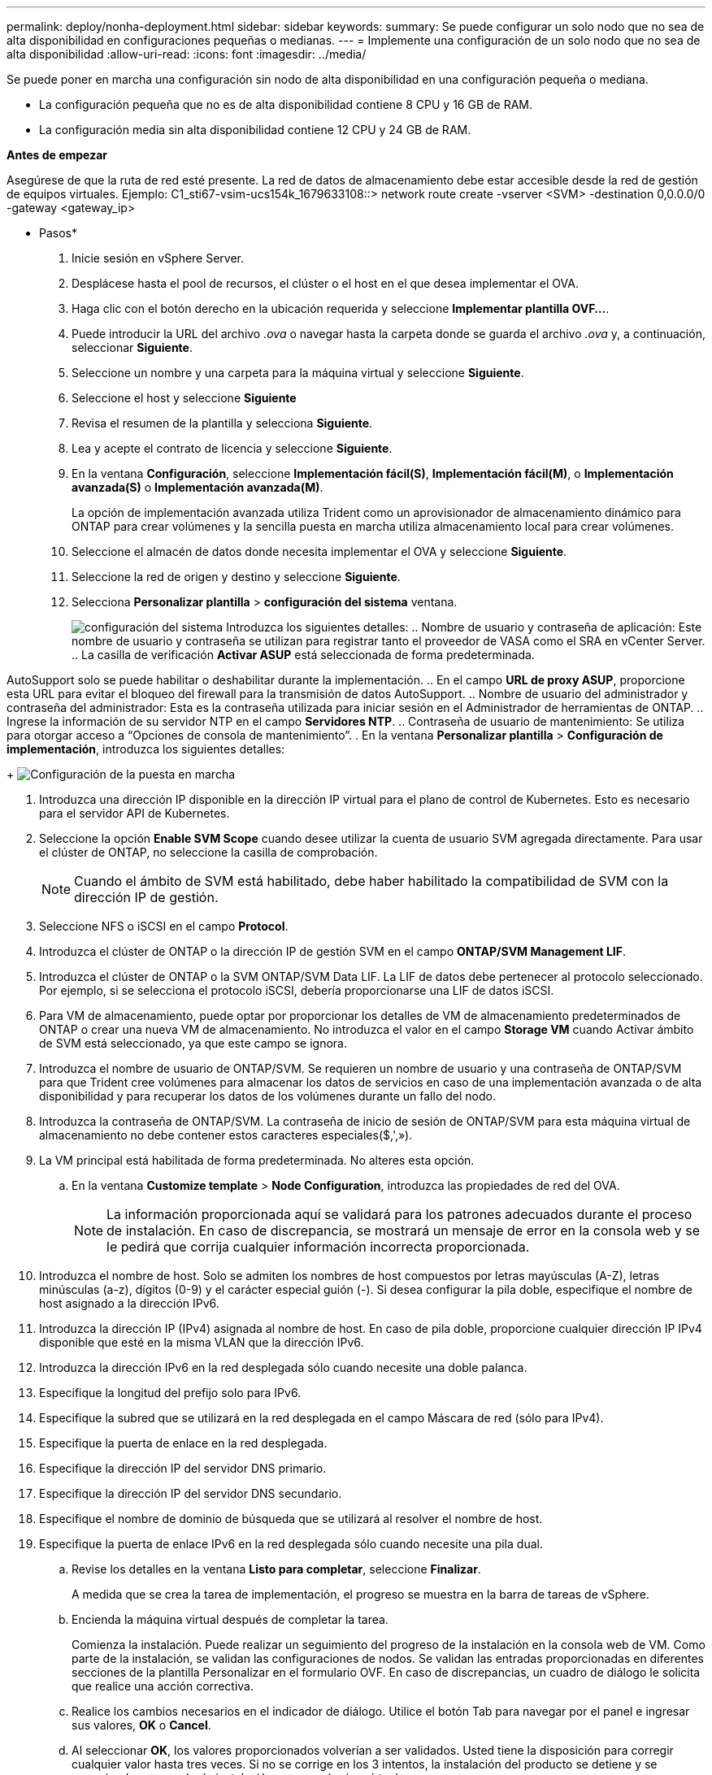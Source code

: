 ---
permalink: deploy/nonha-deployment.html 
sidebar: sidebar 
keywords:  
summary: Se puede configurar un solo nodo que no sea de alta disponibilidad en configuraciones pequeñas o medianas. 
---
= Implemente una configuración de un solo nodo que no sea de alta disponibilidad
:allow-uri-read: 
:icons: font
:imagesdir: ../media/


[role="lead"]
Se puede poner en marcha una configuración sin nodo de alta disponibilidad en una configuración pequeña o mediana.

* La configuración pequeña que no es de alta disponibilidad contiene 8 CPU y 16 GB de RAM.
* La configuración media sin alta disponibilidad contiene 12 CPU y 24 GB de RAM.


*Antes de empezar*

Asegúrese de que la ruta de red esté presente. La red de datos de almacenamiento debe estar accesible desde la red de gestión de equipos virtuales.
Ejemplo: C1_sti67-vsim-ucs154k_1679633108::> network route create -vserver <SVM> -destination 0,0.0.0/0 -gateway <gateway_ip>

* Pasos*

. Inicie sesión en vSphere Server.
. Desplácese hasta el pool de recursos, el clúster o el host en el que desea implementar el OVA.
. Haga clic con el botón derecho en la ubicación requerida y seleccione *Implementar plantilla OVF...*.
. Puede introducir la URL del archivo _.ova_ o navegar hasta la carpeta donde se guarda el archivo _.ova_ y, a continuación, seleccionar *Siguiente*.
. Seleccione un nombre y una carpeta para la máquina virtual y seleccione *Siguiente*.
. Seleccione el host y seleccione *Siguiente*
. Revisa el resumen de la plantilla y selecciona *Siguiente*.
. Lea y acepte el contrato de licencia y seleccione *Siguiente*.
. En la ventana *Configuración*, seleccione *Implementación fácil(S)*, *Implementación fácil(M)*, o *Implementación avanzada(S)* o *Implementación avanzada(M)*.
+
La opción de implementación avanzada utiliza Trident como un aprovisionador de almacenamiento dinámico para ONTAP para crear volúmenes y la sencilla puesta en marcha utiliza almacenamiento local para crear volúmenes.

. Seleccione el almacén de datos donde necesita implementar el OVA y seleccione *Siguiente*.
. Seleccione la red de origen y destino y seleccione *Siguiente*.
. Selecciona *Personalizar plantilla* > *configuración del sistema* ventana.
+
image:../media/ha-deployment-sys-config.png["configuración del sistema"]
Introduzca los siguientes detalles:
.. Nombre de usuario y contraseña de aplicación: Este nombre de usuario y contraseña se utilizan para registrar tanto el proveedor de VASA como el SRA en vCenter Server.
.. La casilla de verificación *Activar ASUP* está seleccionada de forma predeterminada.



AutoSupport solo se puede habilitar o deshabilitar durante la implementación.
.. En el campo *URL de proxy ASUP*, proporcione esta URL para evitar el bloqueo del firewall para la transmisión de datos AutoSupport.
.. Nombre de usuario del administrador y contraseña del administrador: Esta es la contraseña utilizada para iniciar sesión en el Administrador de herramientas de ONTAP.
.. Ingrese la información de su servidor NTP en el campo *Servidores NTP*.
.. Contraseña de usuario de mantenimiento: Se utiliza para otorgar acceso a “Opciones de consola de mantenimiento”.
. En la ventana *Personalizar plantilla* > *Configuración de implementación*, introduzca los siguientes detalles:

+
image:../media/ha-deploy-config.png["Configuración de la puesta en marcha"]

. Introduzca una dirección IP disponible en la dirección IP virtual para el plano de control de Kubernetes. Esto es necesario para el servidor API de Kubernetes.
. Seleccione la opción *Enable SVM Scope* cuando desee utilizar la cuenta de usuario SVM agregada directamente. Para usar el clúster de ONTAP, no seleccione la casilla de comprobación.
+

NOTE: Cuando el ámbito de SVM está habilitado, debe haber habilitado la compatibilidad de SVM con la dirección IP de gestión.

. Seleccione NFS o iSCSI en el campo *Protocol*.
. Introduzca el clúster de ONTAP o la dirección IP de gestión SVM en el campo *ONTAP/SVM Management LIF*.
. Introduzca el clúster de ONTAP o la SVM ONTAP/SVM Data LIF. La LIF de datos debe pertenecer al protocolo seleccionado. Por ejemplo, si se selecciona el protocolo iSCSI, debería proporcionarse una LIF de datos iSCSI.
. Para VM de almacenamiento, puede optar por proporcionar los detalles de VM de almacenamiento predeterminados de ONTAP o crear una nueva VM de almacenamiento. No introduzca el valor en el campo *Storage VM* cuando Activar ámbito de SVM está seleccionado, ya que este campo se ignora.
. Introduzca el nombre de usuario de ONTAP/SVM. Se requieren un nombre de usuario y una contraseña de ONTAP/SVM para que Trident cree volúmenes para almacenar los datos de servicios en caso de una implementación avanzada o de alta disponibilidad y para recuperar los datos de los volúmenes durante un fallo del nodo.
. Introduzca la contraseña de ONTAP/SVM. La contraseña de inicio de sesión de ONTAP/SVM para esta máquina virtual de almacenamiento no debe contener estos caracteres especiales($,',»).
. La VM principal está habilitada de forma predeterminada. No alteres esta opción.
+
.. En la ventana *Customize template* > *Node Configuration*, introduzca las propiedades de red del OVA.
+

NOTE: La información proporcionada aquí se validará para los patrones adecuados durante el proceso de instalación. En caso de discrepancia, se mostrará un mensaje de error en la consola web y se le pedirá que corrija cualquier información incorrecta proporcionada.



. Introduzca el nombre de host. Solo se admiten los nombres de host compuestos por letras mayúsculas (A-Z), letras minúsculas (a-z), dígitos (0-9) y el carácter especial guión (-). Si desea configurar la pila doble, especifique el nombre de host asignado a la dirección IPv6.
. Introduzca la dirección IP (IPv4) asignada al nombre de host. En caso de pila doble, proporcione cualquier dirección IP IPv4 disponible que esté en la misma VLAN que la dirección IPv6.
. Introduzca la dirección IPv6 en la red desplegada sólo cuando necesite una doble palanca.
. Especifique la longitud del prefijo solo para IPv6.
. Especifique la subred que se utilizará en la red desplegada en el campo Máscara de red (sólo para IPv4).
. Especifique la puerta de enlace en la red desplegada.
. Especifique la dirección IP del servidor DNS primario.
. Especifique la dirección IP del servidor DNS secundario.
. Especifique el nombre de dominio de búsqueda que se utilizará al resolver el nombre de host.
. Especifique la puerta de enlace IPv6 en la red desplegada sólo cuando necesite una pila dual.
+
.. Revise los detalles en la ventana *Listo para completar*, seleccione *Finalizar*.
+
A medida que se crea la tarea de implementación, el progreso se muestra en la barra de tareas de vSphere.

.. Encienda la máquina virtual después de completar la tarea.
+
Comienza la instalación. Puede realizar un seguimiento del progreso de la instalación en la consola web de VM.
Como parte de la instalación, se validan las configuraciones de nodos. Se validan las entradas proporcionadas en diferentes secciones de la plantilla Personalizar en el formulario OVF. En caso de discrepancias, un cuadro de diálogo le solicita que realice una acción correctiva.

.. Realice los cambios necesarios en el indicador de diálogo. Utilice el botón Tab para navegar por el panel e ingresar sus valores, *OK* o *Cancel*.
.. Al seleccionar *OK*, los valores proporcionados volverían a ser validados. Usted tiene la disposición para corregir cualquier valor hasta tres veces. Si no se corrige en los 3 intentos, la instalación del producto se detiene y se recomienda que pruebe la instalación en una máquina virtual nueva.
.. Después de la instalación correcta, la consola web muestra el estado de las herramientas de ONTAP para VMware vSphere.



